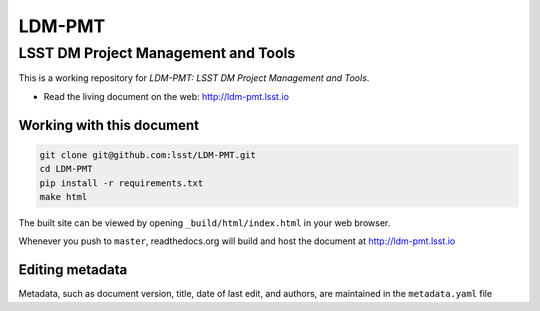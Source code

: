 #######
LDM-PMT
#######

====================================
LSST DM Project Management and Tools
====================================

This is a working repository for *LDM-PMT: LSST DM Project Management and Tools*.

* Read the living document on the web: http://ldm-pmt.lsst.io

Working with this document
--------------------------

.. code::

   git clone git@github.com:lsst/LDM-PMT.git
   cd LDM-PMT
   pip install -r requirements.txt
   make html

The built site can be viewed by opening ``_build/html/index.html`` in
your web browser.

Whenever you push to ``master``, readthedocs.org will build and host the
document at http://ldm-pmt.lsst.io

Editing metadata
----------------

Metadata, such as document version, title, date of last edit, and
authors, are maintained in the ``metadata.yaml`` file
